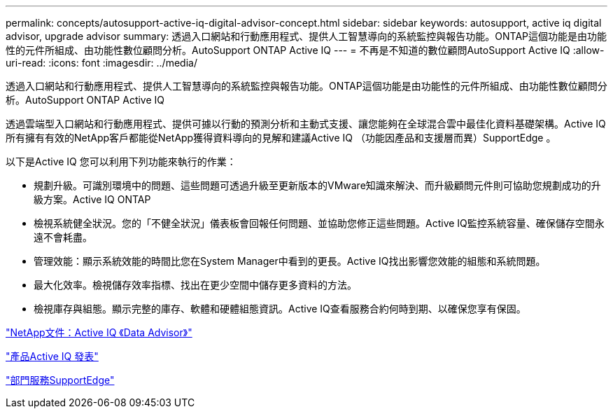 ---
permalink: concepts/autosupport-active-iq-digital-advisor-concept.html 
sidebar: sidebar 
keywords: autosupport, active iq digital advisor, upgrade advisor 
summary: 透過入口網站和行動應用程式、提供人工智慧導向的系統監控與報告功能。ONTAP這個功能是由功能性的元件所組成、由功能性數位顧問分析。AutoSupport ONTAP Active IQ 
---
= 不再是不知道的數位顧問AutoSupport Active IQ
:allow-uri-read: 
:icons: font
:imagesdir: ../media/


[role="lead"]
透過入口網站和行動應用程式、提供人工智慧導向的系統監控與報告功能。ONTAP這個功能是由功能性的元件所組成、由功能性數位顧問分析。AutoSupport ONTAP Active IQ

透過雲端型入口網站和行動應用程式、提供可據以行動的預測分析和主動式支援、讓您能夠在全球混合雲中最佳化資料基礎架構。Active IQ所有擁有有效的NetApp客戶都能從NetApp獲得資料導向的見解和建議Active IQ （功能因產品和支援層而異）SupportEdge 。

以下是Active IQ 您可以利用下列功能來執行的作業：

* 規劃升級。可識別環境中的問題、這些問題可透過升級至更新版本的VMware知識來解決、而升級顧問元件則可協助您規劃成功的升級方案。Active IQ ONTAP
* 檢視系統健全狀況。您的「不健全狀況」儀表板會回報任何問題、並協助您修正這些問題。Active IQ監控系統容量、確保儲存空間永遠不會耗盡。
* 管理效能：顯示系統效能的時間比您在System Manager中看到的更長。Active IQ找出影響您效能的組態和系統問題。
* 最大化效率。檢視儲存效率指標、找出在更少空間中儲存更多資料的方法。
* 檢視庫存與組態。顯示完整的庫存、軟體和硬體組態資訊。Active IQ查看服務合約何時到期、以確保您享有保固。


https://docs.netapp.com/us-en/active-iq/["NetApp文件：Active IQ 《Data Advisor》"]

https://aiq.netapp.com/custom-dashboard/search["產品Active IQ 發表"]

https://www.netapp.com/us/services/support-edge.aspx["部門服務SupportEdge"]
